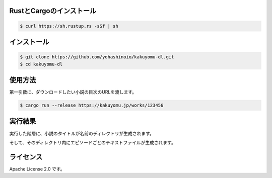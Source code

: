 -------------------------
RustとCargoのインストール
-------------------------

.. code-block:: bash

  $ curl https://sh.rustup.rs -sSf | sh

------------
インストール
------------

.. code-block:: bash

  $ git clone https://github.com/yohashinoio/kakuyomu-dl.git
  $ cd kakuyomu-dl

--------
使用方法
--------

第一引数に、ダウンロードしたい小説の目次のURLを渡します。

.. code-block:: bash

  $ cargo run --release https://kakuyomu.jp/works/123456

--------
実行結果
--------

実行した階層に、小説のタイトルが名前のディレクトリが生成されます。

そして、そのディレクトリ内にエピソードごとのテキストファイルが生成されます。

----------
ライセンス
----------

Apache License 2.0 です。
